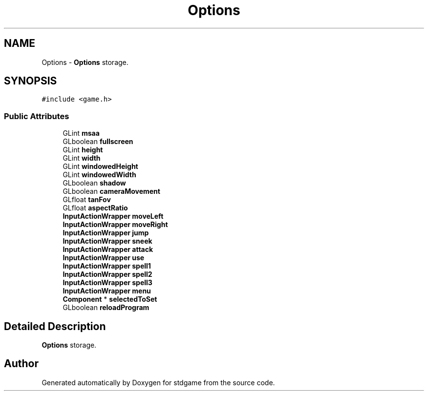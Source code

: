 .TH "Options" 3 "Tue Dec 5 2017" "stdgame" \" -*- nroff -*-
.ad l
.nh
.SH NAME
Options \- \fBOptions\fP storage\&.  

.SH SYNOPSIS
.br
.PP
.PP
\fC#include <game\&.h>\fP
.SS "Public Attributes"

.in +1c
.ti -1c
.RI "GLint \fBmsaa\fP"
.br
.ti -1c
.RI "GLboolean \fBfullscreen\fP"
.br
.ti -1c
.RI "GLint \fBheight\fP"
.br
.ti -1c
.RI "GLint \fBwidth\fP"
.br
.ti -1c
.RI "GLint \fBwindowedHeight\fP"
.br
.ti -1c
.RI "GLint \fBwindowedWidth\fP"
.br
.ti -1c
.RI "GLboolean \fBshadow\fP"
.br
.ti -1c
.RI "GLboolean \fBcameraMovement\fP"
.br
.ti -1c
.RI "GLfloat \fBtanFov\fP"
.br
.ti -1c
.RI "GLfloat \fBaspectRatio\fP"
.br
.ti -1c
.RI "\fBInputActionWrapper\fP \fBmoveLeft\fP"
.br
.ti -1c
.RI "\fBInputActionWrapper\fP \fBmoveRight\fP"
.br
.ti -1c
.RI "\fBInputActionWrapper\fP \fBjump\fP"
.br
.ti -1c
.RI "\fBInputActionWrapper\fP \fBsneek\fP"
.br
.ti -1c
.RI "\fBInputActionWrapper\fP \fBattack\fP"
.br
.ti -1c
.RI "\fBInputActionWrapper\fP \fBuse\fP"
.br
.ti -1c
.RI "\fBInputActionWrapper\fP \fBspell1\fP"
.br
.ti -1c
.RI "\fBInputActionWrapper\fP \fBspell2\fP"
.br
.ti -1c
.RI "\fBInputActionWrapper\fP \fBspell3\fP"
.br
.ti -1c
.RI "\fBInputActionWrapper\fP \fBmenu\fP"
.br
.ti -1c
.RI "\fBComponent\fP * \fBselectedToSet\fP"
.br
.ti -1c
.RI "GLboolean \fBreloadProgram\fP"
.br
.in -1c
.SH "Detailed Description"
.PP 
\fBOptions\fP storage\&. 

.SH "Author"
.PP 
Generated automatically by Doxygen for stdgame from the source code\&.
